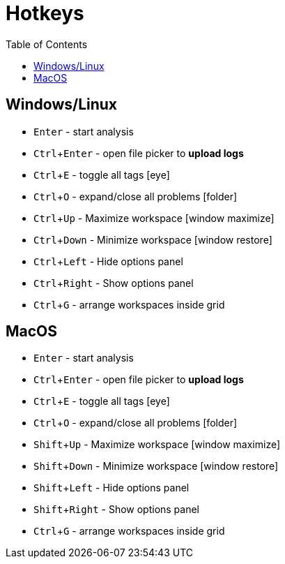 :toc: left
:experimental:
:icons: font

= Hotkeys

== Windows/Linux

- kbd:[Enter] - start analysis
- kbd:[Ctrl+Enter] - open file picker to **upload logs**
- kbd:[Ctrl+E] - toggle all tags icon:eye[]
- kbd:[Ctrl+O] - expand/close all problems icon:folder[]
- kbd:[Ctrl+Up] - Maximize workspace icon:window-maximize[]
- kbd:[Ctrl+Down] - Minimize workspace icon:window-restore[]
- kbd:[Ctrl+Left] - Hide options panel
- kbd:[Ctrl+Right] - Show options panel
- kbd:[Ctrl+G] - arrange workspaces inside grid

== MacOS

- kbd:[Enter] - start analysis
- kbd:[Ctrl+Enter] - open file picker to **upload logs**
- kbd:[Ctrl+E] - toggle all tags icon:eye[]
- kbd:[Ctrl+O] - expand/close all problems icon:folder[]
- kbd:[Shift+Up] - Maximize workspace icon:window-maximize[]
- kbd:[Shift+Down] - Minimize workspace icon:window-restore[]
- kbd:[Shift+Left] - Hide options panel
- kbd:[Shift+Right] - Show options panel
- kbd:[Ctrl+G] - arrange workspaces inside grid